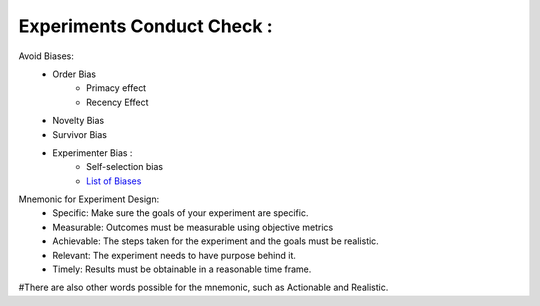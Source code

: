 Experiments Conduct Check :
*******************************

Avoid Biases: 
    * Order Bias
        * Primacy effect
        * Recency Effect
    * Novelty Bias
    * Survivor Bias
    * Experimenter Bias : 
        * Self-selection bias
        * `List of Biases <https://en.wikipedia.org/wiki/List_of_cognitive_biases>`_

Mnemonic for Experiment Design:
    * Specific: Make sure the goals of your experiment are specific.
    * Measurable: Outcomes must be measurable using objective metrics
    * Achievable: The steps taken for the experiment and the goals must be realistic.
    * Relevant: The experiment needs to have purpose behind it.
    * Timely: Results must be obtainable in a reasonable time frame.

#There are also other words possible for the mnemonic, such as Actionable and Realistic. 